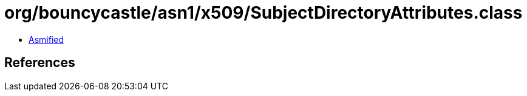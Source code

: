 = org/bouncycastle/asn1/x509/SubjectDirectoryAttributes.class

 - link:SubjectDirectoryAttributes-asmified.java[Asmified]

== References

